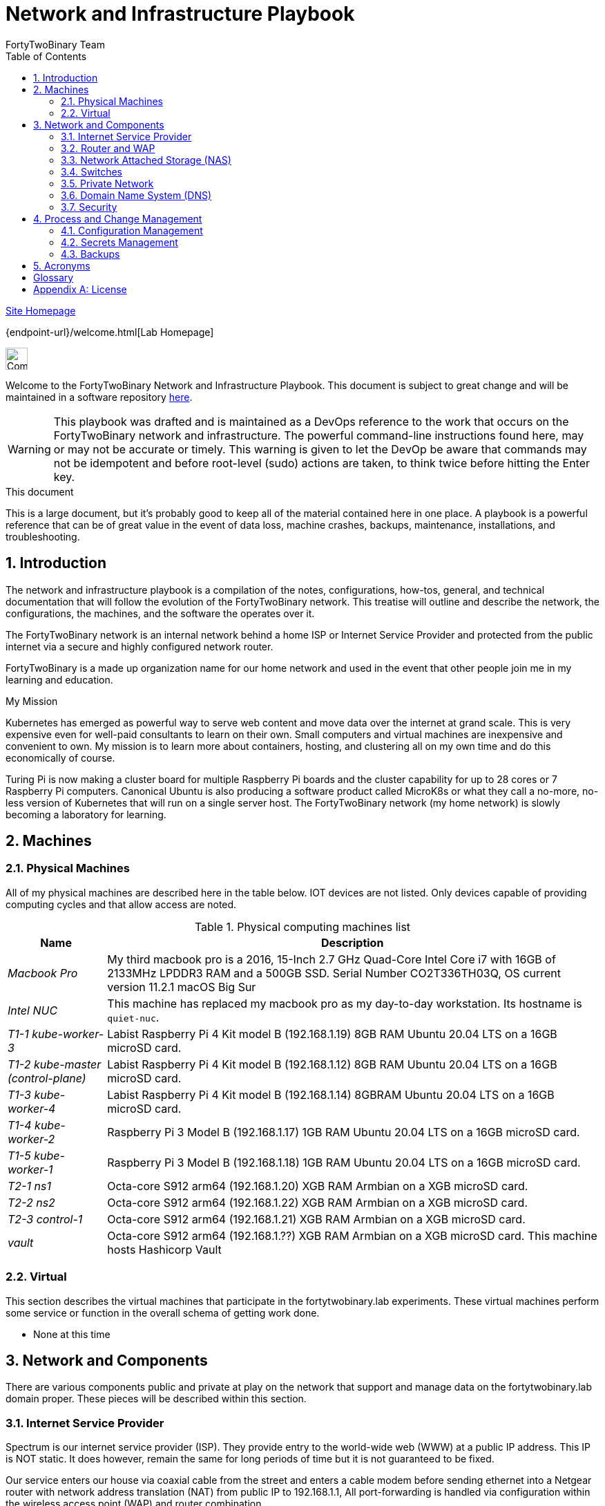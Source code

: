 Network and Infrastructure Playbook
===================================
FortyTwoBinary Team
:toc: left
:icons: font
:docinfo: shared
:numbered:
:source-highlighter: coderay
:stylesheet: italian-pop.css
:website: https://fortytwobinary.com/

{website}[Site Homepage]

{endpoint-url}/welcome.html[Lab Homepage]

image:vy.png["Company Logo",height=32]

Welcome to the FortyTwoBinary Network and Infrastructure Playbook. This
document is subject to great change and will be maintained in a software
repository https://github.com/fortytwobinary/labdocs[here].

[WARNING]
This playbook was drafted and is maintained as a DevOps reference to the
work that occurs on the FortyTwoBinary network and infrastructure. The
powerful command-line instructions found here, may or may not be accurate
or timely. This warning is given to let the DevOp be aware that commands
may not be idempotent and before root-level (sudo) actions are taken, to
think twice before hitting the Enter key.

.This document
**********************************************************************
This is a large document, but it's probably good to keep all of the
material contained here in one place. A playbook is a powerful reference
that can be of great value in the event of data loss, machine crashes,
backups, maintenance, installations, and troubleshooting.
**********************************************************************


Introduction
------------
The network and infrastructure playbook is a compilation of the notes,
configurations, how-tos, general, and technical documentation that will
follow the evolution of the FortyTwoBinary network. This treatise will
outline and describe the network, the configurations, the machines,
and the software the operates over it.

The FortyTwoBinary network is an internal network behind a home ISP or
Internet Service Provider and protected from the public internet via
a secure and highly configured network router.

FortyTwoBinary is a made up organization name for our home network and
used in the event that other people join me in my learning and education.

.My Mission
**********************************************************************
Kubernetes has emerged as powerful way to serve web content and move
data over the internet at grand scale. This is very expensive even for
well-paid consultants to learn on their own. Small computers and virtual
machines are inexpensive and convenient to own. My mission is to learn
more about containers, hosting, and clustering all on my own time and
do this economically of course.

Turing Pi is now making a cluster board for multiple Raspberry Pi boards
and the cluster capability for up to 28 cores or 7 Raspberry Pi computers.
Canonical Ubuntu is also producing a software product called MicroK8s or
what they call a no-more, no-less version of Kubernetes that will run on
a single server host. The FortyTwoBinary network (my home network) is
slowly becoming a laboratory for learning.
**********************************************************************

[[X6]]
Machines
--------

Physical Machines
~~~~~~~~~~~~~~~~~
All of my physical machines are described here in the table below. IOT
devices are not listed. Only devices capable of providing computing cycles
and that allow access are noted.

[cols="1e,5",frame="topbot",options="header"]
.Physical computing machines list
|====================================================================
|Name |Description

|Macbook Pro
|My third macbook pro is a 2016, 15-Inch 2.7 GHz Quad-Core Intel Core
i7 with 16GB of 2133MHz LPDDR3 RAM and a 500GB SSD. Serial Number
CO2T336TH03Q, OS current version 11.2.1 macOS Big Sur

|Intel NUC
|This machine has replaced my macbook pro as my day-to-day workstation. Its hostname is `quiet-nuc`.

|T1-1 kube-worker-3
|Labist Raspberry Pi 4 Kit model B (192.168.1.19) 8GB RAM Ubuntu 20.04 LTS
on a 16GB microSD card.

|T1-2 kube-master (control-plane)
|Labist Raspberry Pi 4 Kit model B (192.168.1.12) 8GB RAM Ubuntu 20.04 LTS
on a 16GB microSD card.

|T1-3 kube-worker-4
|Labist Raspberry Pi 4 Kit model B (192.168.1.14) 8GBRAM Ubuntu 20.04 LTS
on a 16GB microSD card.

|T1-4 kube-worker-2
|Raspberry Pi 3 Model B (192.168.1.17) 1GB RAM Ubuntu 20.04 LTS
on a 16GB microSD card.

|T1-5 kube-worker-1
|Raspberry Pi 3 Model B (192.168.1.18) 1GB RAM Ubuntu 20.04 LTS
on a 16GB microSD card.

|T2-1 ns1
|Octa-core S912 arm64 (192.168.1.20) XGB RAM Armbian
on a XGB microSD card.

|T2-2 ns2
|Octa-core S912 arm64 (192.168.1.22) XGB RAM Armbian
on a XGB microSD card.

|T2-3 control-1
|Octa-core S912 arm64 (192.168.1.21) XGB RAM Armbian
on a XGB microSD card.

| vault
|Octa-core S912 arm64 (192.168.1.??) XGB RAM Armbian
on a XGB microSD card. This machine hosts Hashicorp Vault
|====================================================================

[[X11]]
Virtual
~~~~~~~
This section describes the virtual machines that participate in the fortytwobinary.lab
experiments. These virtual machines perform some service or function in
the overall schema of getting work done.

- None at this time

Network and Components
----------------------
There are various components public and private at play on the network that
support and manage data on the fortytwobinary.lab domain proper. These pieces will
be described within this section.

Internet Service Provider
~~~~~~~~~~~~~~~~~~~~~~~~~
Spectrum is our internet service provider (ISP). They provide entry to
the world-wide web (WWW) at a public IP address. This
IP is NOT static. It does however, remain the same for long periods of
time but it is not guaranteed to be fixed.

Our service enters our house via coaxial cable from the street and
enters a cable modem before sending ethernet into a Netgear router
with network address translation (NAT) from public IP to
192.168.1.1, All port-forwarding is handled via configuration within
the wireless access point (WAP) and router combination.

Router and WAP
~~~~~~~~~~~~~~
Our router and wireless access point is a Netgear ... later

Network Attached Storage (NAS)
~~~~~~~~~~~~~~~~~~~~~~~~~~~~~~
A G-Technology 500GB external drive is attached to the Kubernetes tower on kube-master for
shared storage via network file storage or NFS.

Switches
~~~~~~~~
We currently maintain 2 Netgear unmanaged switches for ethernet propagation, one 5-port GS105
and an 8-port GS-308.

Private Network
~~~~~~~~~~~~~~~
The FortyTwoBinary.lab network is private. This local area network (LAN) begins with a 192.168.1 subnet with 192.168.1.1 being the gateway (through our router) to the public internet (WAN). We (FortyTwoBinary) own the domain fortytwobinary.com and are currently hosting a static web site using LetsEncrypt and GitHub pages at https://github.com/dlwhitehurst/dlwhitehurst.github.io .

A single DNS (Bind9) server hosts forwarding and reverse lookups for the trusted servers configured for use with the fortytwobinary.lab private network.

Domain Name System (DNS)
~~~~~~~~~~~~~~~~~~~~~~~~
The domain name system or DNS is managed using 2 Android TV computers (8-Core) that are part
of another SBC tower. Aptly named, ns1 and ns2.fortytwobinary.lab, these servers host and
maintain (redundant) a Bind9 DNS service to the network.

Security
~~~~~~~~
Text

Process and Change Management
-----------------------------
Text

Configuration Management
~~~~~~~~~~~~~~~~~~~~~~~~
Text

Secrets Management
~~~~~~~~~~~~~~~~~~
Secrets management for the FortyTwoBinary lab will be handled using Hashicorp Vault. This service is currently running on an unidentified (here) server. Backups are being performed (see below) daily with a Jenkins job. Failure in the system would require the restoration of the vault server (binary) and population on the filesystem with a daily backup tar.

Reliability is good because the Vault server is running on a single network server as the only hosted service. The server is dedicated. The unseal keys and root token do not reside on the machine.

Backups
~~~~~~~
Text




Acronyms
--------
NAT::
    Network Address Translation
SBC::
    Small board computer
WAP::
    Wireless Access Point

[glossary]
Glossary
--------
[glossary]
[[X8]] Block element::
    An AsciiDoc block element is a document entity composed of one or
    more whole lines of text.

[[X34]] Inline element::
    AsciiDoc inline elements occur within block element textual
    content, they perform formatting and substitution tasks.

Formal element::
    An AsciiDoc block element that has a BlockTitle. Formal elements
    are normally listed in front or back matter, for example lists of
    tables, examples and figures.

Verbatim element::
    The word verbatim indicates that white space and line breaks in
    the source document are to be preserved in the output document.


[appendix]
License
-------
This document is licensed by the Apache License version 2.0. Currently,
the content in this document is being kept from the public however, in
the event the material contained here is willingly shared with
others, the license will remain unchanged and will convey with the
transference of the material.

Apache License
Version 2.0, January 2004
http://www.apache.org/licenses/

A copy has also been provided with this software repository.

Copyright (C) 2021 David L Whitehurst.
